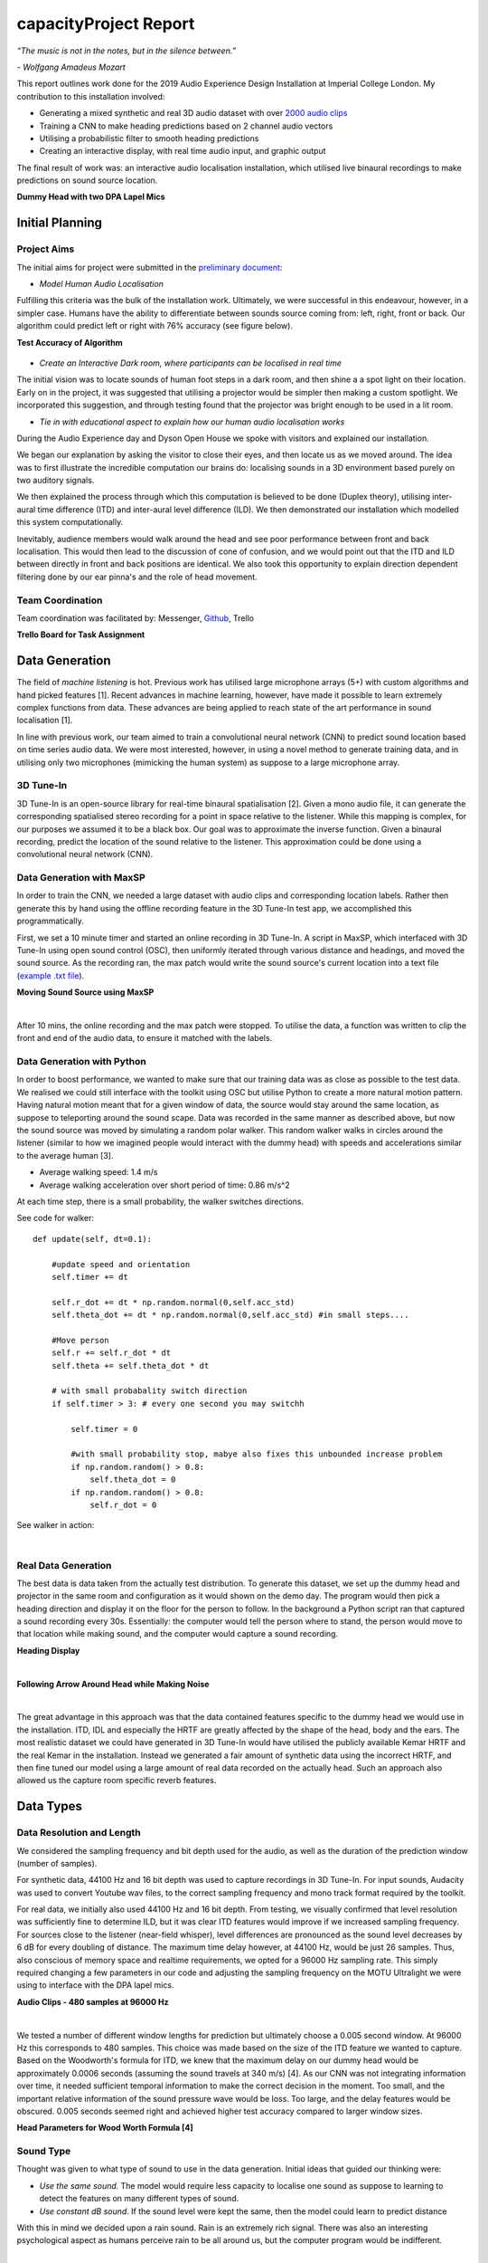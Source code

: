 capacityProject Report
========================

*“The music is not in the notes, but in the silence between.”*

*- Wolfgang Amadeus Mozart*

This report outlines work done for the 2019 Audio Experience Design Installation
at Imperial College London. My contribution to this installation involved:

* Generating a mixed synthetic and real 3D audio dataset with over `2000 audio clips`_
* Training a CNN to make heading predictions based on 2 channel audio vectors
* Utilising a probabilistic filter to smooth heading predictions
* Creating an interactive display, with real time audio input, and graphic output

The final result of work was: an interactive audio localisation installation, which utilised
live binaural recordings to make predictions on sound source location.

**Dummy Head with two DPA Lapel Mics**

.. figure::  imgs/dummy_head_side.jpg
   :align:   center


.. _2000 audio clips: https://www.dropbox.com/sh/g511lxn3aminor6/AAA7dM8wifHG5ejbL_bbTKA_a?dl=0

Initial Planning
-------------------------

Project Aims
*************

The initial aims for project were submitted in the `preliminary document`_:

-	*Model Human Audio Localisation*

Fulfilling this criteria was the bulk of the installation work. Ultimately, we were successful
in this endeavour, however, in a simpler case. Humans have the ability to differentiate
between sounds source coming from: left, right, front or back. Our algorithm could predict left or right with 76% accuracy (see figure below).

**Test Accuracy of Algorithm**

.. figure::  imgs/test_acc.png
   :align:   center


-	*Create an Interactive Dark room, where participants can be localised in real time*

The initial vision was to locate sounds of human foot steps in a dark room, and then shine a
a spot light on their location. Early on in the project, it was suggested that utilising
a projector would be simpler then making a custom spotlight. We incorporated this suggestion, and
through testing found that the projector was bright enough to be used in a lit room.

-	*Tie in with educational aspect to explain how our human audio localisation works*

During the Audio Experience day and Dyson Open House we spoke with visitors and explained our installation.

We began our explanation by asking the visitor to close their eyes, and then locate us as we moved around.
The idea was to first illustrate the incredible computation our brains do: localising
sounds in a 3D environment based purely on two auditory signals.

We then explained the process through which this computation is believed to be done (Duplex theory), utilising
inter-aural time difference (ITD) and inter-aural level difference (ILD). We then demonstrated
our installation which modelled this system computationally.

Inevitably, audience members would walk around the head and see poor performance between front and back localisation.
This would then lead to the discussion of cone of confusion, and we would point out that
the ITD and ILD between directly in front and back positions are identical. We also took this opportunity to explain
direction dependent filtering done by our ear pinna's and the role of head movement.

Team Coordination
************************

Team coordination was facilitated by: Messenger, `Github`_, Trello

**Trello Board for Task Assignment**

.. figure::  imgs/trello.png
   :align:   center



.. _preliminary document: https://www.dropbox.com/s/s0ut74x6u8ri9yr/AXP-TeamPingLight.docx?dl=0
.. _Github: https://www.dropbox.com/s/s0ut74x6u8ri9yr/AXP-TeamPingLight.docx?dl=0

Data Generation
-------------------------

The field of *machine listening* is hot. Previous work has utilised large microphone arrays (5+) with custom algorithms and hand picked features [1].
Recent advances in machine learning, however, have made it possible to learn extremely complex functions from data.
These advances are being applied to reach state of the art performance in sound localisation [1].

In line with previous work, our team aimed to train a convolutional neural network (CNN) to predict sound location based on time series audio data. We were most
interested, however, in using a novel method to generate training data, and in utilising only two microphones (mimicking the human system) as suppose to a large microphone array.

3D Tune-In
************

3D Tune-In is an open-source library for real-time binaural spatialisation [2]. Given a mono audio file, it can generate the
corresponding spatialised stereo recording for a point in space relative to the listener. While this mapping is complex,
for our purposes we assumed it to be a black box. Our goal was to approximate the inverse function.
Given a binaural recording, predict the location of the sound relative to the listener. This approximation could be done using a
convolutional neural network (CNN).

Data Generation with MaxSP
***************************

In order to train the CNN, we needed a large dataset with audio clips and corresponding location labels. Rather then generate this
by hand using the offline recording feature in the 3D Tune-In test app, we accomplished this programmatically.

First, we set a 10 minute timer and started an online recording in 3D Tune-In. A script in MaxSP, which interfaced with 3D Tune-In using open sound control (OSC), then
uniformly iterated through various distance and headings, and moved the sound source. As the recording ran, the max patch would write the sound source's current
location into a text file (`example .txt file`_).

**Moving Sound Source using MaxSP**

.. raw:: html

    <div style="position: relative; padding-bottom: 56.25%; height: 0; overflow: hidden; max-width: 100%; height: auto;">
        <iframe src="//www.youtube.com/embed/EC2ePor7Wz0" frameborder="0" allowfullscreen style="position: absolute; top: 0; left: 0; width: 100%; height: 100%;"></iframe>
    </div>

|

After 10 mins, the online recording and the max patch were stopped. To utilise the data, a function was written to clip the front and end of the audio data, to
ensure it matched with the labels.

.. _example .txt file: https://github.com/zacharyyamaoka/DE3-Audio/blob/master/data_label/data_rec001.txt


Data Generation with Python
****************************

In order to boost performance, we wanted to make sure that our training data was as close as possible to the test data. We realised we could still interface with the toolkit
using OSC but utilise Python to create a more natural motion pattern. Having natural motion meant that for a given window of data, the source would stay around the same location,
as suppose to teleporting around the sound scape. Data was recorded in the same manner as described above, but now the sound source was moved
by simulating a random polar walker. This random walker walks in circles around the listener (similar to how we imagined people would interact with the dummy head) with
speeds and accelerations similar to the average human [3].

* Average walking speed: 1.4 m/s
* Average walking acceleration over short period of time: 0.86 m/s^2

At each time step, there is a small probability, the walker switches directions.

See code for walker::

  def update(self, dt=0.1):

      #update speed and orientation
      self.timer += dt

      self.r_dot += dt * np.random.normal(0,self.acc_std)
      self.theta_dot += dt * np.random.normal(0,self.acc_std) #in small steps....

      #Move person
      self.r += self.r_dot * dt
      self.theta += self.theta_dot * dt

      # with small probabality switch direction
      if self.timer > 3: # every one second you may switchh

          self.timer = 0

          #with small probability stop, mabye also fixes this unbounded increase problem
          if np.random.random() > 0.8:
              self.theta_dot = 0
          if np.random.random() > 0.8:
              self.r_dot = 0

See walker in action:

.. raw:: html

    <div style="position: relative; padding-bottom: 56.25%; height: 0; overflow: hidden; max-width: 100%; height: auto;">
        <iframe src="//www.youtube.com/embed/z80D9Xikr2k" frameborder="0" allowfullscreen style="position: absolute; top: 0; left: 0; width: 100%; height: 100%;"></iframe>
    </div>

|

Real Data Generation
*********************

The best data is data taken from the actually test distribution. To generate this dataset, we set up the dummy head and projector in the same room and configuration as it would shown on the demo day.
The program would then pick a heading direction and display it on the floor for the person to follow. In the background a Python script ran that captured a sound recording every 30s. Essentially: the computer would tell the person where to stand, the person
would move to that location while making sound, and the computer would capture a sound recording.

**Heading Display**

.. raw:: html

    <div style="position: relative; padding-bottom: 56.25%; height: 0; overflow: hidden; max-width: 100%; height: auto;">
        <iframe src="//www.youtube.com/embed/8DLFwBuzAxI" frameborder="0" allowfullscreen style="position: absolute; top: 0; left: 0; width: 100%; height: 100%;"></iframe>
    </div>

|

**Following Arrow Around Head while Making Noise**

.. raw:: html

    <div style="position: relative; padding-bottom: 56.25%; height: 0; overflow: hidden; max-width: 100%; height: auto;">
        <iframe src="//www.youtube.com/embed/4Zyq-jSEsto" frameborder="0" allowfullscreen style="position: absolute; top: 0; left: 0; width: 100%; height: 100%;"></iframe>
    </div>

|

The great advantage in this approach was that the data contained features specific to the dummy head we would use in the installation. ITD, IDL and especially the HRTF are greatly affected by the shape of the head,
body and the ears. The most realistic dataset we could have generated in 3D Tune-In would have utilised the publicly available Kemar HRTF and the real Kemar in the installation.
Instead we generated a fair amount of synthetic data using the incorrect HRTF, and then fine tuned our model using a large amount of real data recorded on the actually head. Such an approach also
allowed us the capture room specific reverb features.


Data Types
-------------------

Data Resolution and Length
****************************

We considered the sampling frequency and bit depth used for the audio, as well as the duration of the prediction window (number of samples).

For synthetic data, 44100 Hz and 16 bit depth was used to capture recordings in 3D Tune-In. For input sounds, Audacity was used to convert Youtube wav files, to the correct sampling frequency and mono track format required by
the toolkit.

For real data, we initially also used 44100 Hz and 16 bit depth. From testing, we visually confirmed that level resolution was sufficiently fine to determine ILD, but it was clear ITD features would improve if we increased sampling frequency.
For sources close to the listener (near-field whisper), level differences are pronounced as the sound level decreases by 6 dB for every doubling of distance. The maximum time delay however, at 44100 Hz, would be just 26 samples.
Thus, also conscious of memory space and realtime requirements, we opted for a 96000 Hz sampling rate. This simply required changing a few parameters in our code and adjusting the sampling frequency on the MOTU Ultralight we
were using to interface with the DPA lapel mics.

**Audio Clips - 480 samples at 96000 Hz**

.. raw:: html

    <div style="position: relative; padding-bottom: 56.25%; height: 0; overflow: hidden; max-width: 100%; height: auto;">
        <iframe src="//www.youtube.com/embed/o-H32zXB1Ms" frameborder="0" allowfullscreen style="position: absolute; top: 0; left: 0; width: 100%; height: 100%;"></iframe>
    </div>

|

We tested a number of different window lengths for prediction but ultimately choose a 0.005 second window. At 96000 Hz this corresponds to 480 samples. This choice was made based on the size of the ITD feature we
wanted to capture. Based on the Woodworth's formula for ITD, we knew that the maximum delay on our dummy head would be approximately 0.0006 seconds (assuming the sound travels at 340 m/s) [4].
As our CNN was not integrating information over time, it needed sufficient temporal information to make the correct decision in the moment. Too small, and the important relative information of the sound pressure
wave would be loss. Too large, and the delay features would be obscured. 0.005 seconds seemed right and achieved higher test accuracy compared to larger window sizes.

**Head Parameters for Wood Worth Formula [4]**

.. figure::  imgs/woodworth.png
   :align:   center


Sound Type
**************

Thought was given to what type of sound to use in the data generation. Initial ideas that guided our thinking were:

* *Use the same sound.* The model would require less capacity to localise one sound as suppose to learning to detect the features on many different types of sound.

* *Use constant dB sound*. If the sound level were kept the same, then the model could learn to predict distance

With this in mind we decided upon a rain sound. Rain is an extremely rich signal. There was also an interesting psychological aspect as humans perceive rain to be all around us, but the
computer program would be indifferent.

.. raw:: html

    <div style="position: relative; padding-bottom: 56.25%; height: 0; overflow: hidden; max-width: 100%; height: auto;">
        <iframe src="//www.youtube.com/embed/PiHM4WdmQ4o" frameborder="0" allowfullscreen style="position: absolute; top: 0; left: 0; width: 100%; height: 100%;"></iframe>
    </div>

|

It became apparent that this data had too many frequency components (essentially white noise) that were obscuring the ITD features. We felt it would be easier to learn to extract ITD and ILD features
on a simpler wave form. First clapping was tried, we hopped the algorithm would pick up on the clear time and level differences in the impulse peak.

.. raw:: html

    <div style="position: relative; padding-bottom: 56.25%; height: 0; overflow: hidden; max-width: 100%; height: auto;">
        <iframe src="//www.youtube.com/embed/cxy7wylUFVw" frameborder="0" allowfullscreen style="position: absolute; top: 0; left: 0; width: 100%; height: 100%;"></iframe>
    </div>

|

Then Beethoven's Moonlight Sonata. Compared to rain, piano sound is relatively pure, consisting mostly of a few main harmonics and their over tones.

.. raw:: html

    <div style="position: relative; padding-bottom: 56.25%; height: 0; overflow: hidden; max-width: 100%; height: auto;">
        <iframe src="//www.youtube.com/embed/wGWhmaOE9mM" frameborder="0" allowfullscreen style="position: absolute; top: 0; left: 0; width: 100%; height: 100%;"></iframe>
    </div>

|

Training on the piano music also meant the algorithm would better generalise to other "pure tones", like a constant whistle.

Convolutional Neural Network
-----------------------------

Once the data had been collected, the CNN could be trained. First we over-fit on a small amount of data to validate the model. Then training was
done using the full dataset. Interestingly, we had to start with a high learning rate because the model started in a local minimum. By initialising the weights with
with small random numbers, the initial prediction for any audio single would be a small random number (around 0 deg). Predicting straight ahead is a good starting point, but learning to always predict either
+90 or -90 deg, depending on the sound source location, is the global minima. This is because the model cannot differentiate between front and back (cone of confusion).

**Training the CNN with Audio Data**

.. raw:: html

    <div style="position: relative; padding-bottom: 56.25%; height: 0; overflow: hidden; max-width: 100%; height: auto;">
        <iframe src="//www.youtube.com/embed/F0cH7pZOYvQ" frameborder="0" allowfullscreen style="position: absolute; top: 0; left: 0; width: 100%; height: 100%;"></iframe>
    </div>

|

Loss Function
****************

Care had to be given to how we penalised the CNN's predictions vs the actual heading. Utilising a euclidean distance metric, does not correctly measure the difference between angles. The straight line
distance between 180 and -180 is 360 degrees, but the angular difference is 0. Instead we implemented a function to calculate the smallest angle between two headings::

  def abs_radial_loss(h,y):
      """" Calculates difference angular difference between pred - h and label - y""""
      global batch_size

      x = torch.abs(h.sub(y))
      x = torch.abs(x - np.pi)
      x = np.pi - x
      x = torch.abs(x) # must be positive
      x = torch.sum(x)
      x = x/batch_size

      return x


Improvements
-----------------------------

We made a number of improvements to boost our audio localisation algorithm's performance.

1. We created a data set using a pure sinusoid at 1.6 kHz with background noise. While this would make it impossible to detect direction dependent features, it would be simpler to for the algorithm to
extract ITD and ILD. The background noise would also make the prediction more robust in real settings.

.. raw:: html

    <div style="position: relative; padding-bottom: 56.25%; height: 0; overflow: hidden; max-width: 100%; height: auto;">
        <iframe src="//www.youtube.com/embed/ThffOQjV17k" frameborder="0" allowfullscreen style="position: absolute; top: 0; left: 0; width: 100%; height: 100%;"></iframe>
    </div>

|

2. We normalised and mean centered the data::

    audio = audio[:, start:(start+chunk)]

    #center data
    mean = np.mean(audio)
    audio -= mean

    #normalize

    max = np.max(np.abs(audio))
    audio /= max

While this removed distance information, it gave improved robustness to level differences and background noise (like that found in the installation)

3. We changed the localisation task from regression to classification problem. Previously our CNN was trained to predict source heading on a continuous range between 0 and 2 pi. Now it would simply predict left or
right.

.. raw:: html

    <div style="position: relative; padding-bottom: 56.25%; height: 0; overflow: hidden; max-width: 100%; height: auto;">
        <iframe src="//www.youtube.com/embed/dCLHqfuBEFc" frameborder="0" allowfullscreen style="position: absolute; top: 0; left: 0; width: 100%; height: 100%;"></iframe>
    </div>

|

4. Added head movement. While previously mentioned changes lowered our angular resolution (loosing distance and direction cues), this decrease could be offset by adding head movement. Slight head movement is a
technique used by humans to differentiate between front and back sound sources. This functionality was added to the dummy head using 5v servo motor powered by an Arduino Uno.

.. raw:: html

    <div style="position: relative; padding-bottom: 56.25%; height: 0; overflow: hidden; max-width: 100%; height: auto;">
        <iframe src="//www.youtube.com/embed/NIZqMI7LmdQ" frameborder="0" allowfullscreen style="position: absolute; top: 0; left: 0; width: 100%; height: 100%;"></iframe>
    </div>

|

5. Added a probabilistic filter. In order to utilise head movement information, predictions needed to be integrated over time. For this, a discrete Bayes filter is utilised.

Filtering
*********

Initially, filtering of the predictions was done using a simple moving average filter::

  def filter(self, last_theta_mu, last_theta_var):

        # simple moving average filter.
        last_theta_mu = last_theta_mu % (2 * np.pi) #modulo
        self.theta_mu[self.pointer] = last_theta_mu
        self.theta_var[self.pointer] = last_theta_var

        self.pointer += 1
        self.pointer = self.pointer % self.size #add wrap around

        curr_theta_mu = np.mean(self.theta_mu)
        curr_theta_var = np.var(self.theta_var)

        return curr_theta_mu, curr_theta_var

In order to increase consistency and boost performance it became clear that a more powerful filter would be needed.
The final algorithm used a discrete Bayes filter which is more robust to spurious predictions and can
integrate predictions over time to account for head movement.

.. raw:: html

    <div style="position: relative; padding-bottom: 56.25%; height: 0; overflow: hidden; max-width: 100%; height: auto;">
        <iframe src="//www.youtube.com/embed/eWNau435xrc" frameborder="0" allowfullscreen style="position: absolute; top: 0; left: 0; width: 100%; height: 100%;"></iframe>
    </div>

|

We model the sound source as a random particle that experiences a small gaussian drift each time step::

  def motion_update(self,dt=0.1):
      #assume randomly left or right motion.....
      norm = 0
      new_bel = np.zeros(self.n)

      drift_constant = self.drift * dt #function of dt and drift rate

      for i in np.arange(self.n):
          new_p = 0
          theta = self.bin_ind_2_theta(i)
          for j in np.arange(self.n):
              theta_j = self.bin_ind_2_theta(j)
              d = self.angle_delta(theta,theta_j)

              mul = np.exp(-d/(2*drift_constant))
              new_p += mul * self.bel[j] #integrate belief from all theta

          new_bel[i] = new_p
          norm += new_p
      new_bel /= norm
      self.bel = new_bel

The prediction is also modelled using a gaussian with a variance of 180 degrees, to reflect the fact the head cannot differentiate front from back::

  def sensor_update(self, theta_mu, var=np.pi): #update with sensor reading and accuracy

        new_bel = np.zeros(self.n)
        total_p = 0

        for i in np.arange(self.n): #for each bin update with likelihood of measurement
            x = self.bin_ind_2_theta(i) #find the center of the bin

            likelihood = self.eval_gaussian(x,theta_mu,var)

            new_p = likelihood * self.bel[i]
            new_bel[i] = new_p
            total_p += new_p

        new_bel /= total_p #normalize afterwards

        self.bel = new_bel #replace old belief


Find full code in file `filter.py`_

Now representing our prediction as a belief between 0 and 2 pi, we felt it would be more accurate to change our graphic display. At Audio Experince Day, we used a single slice of a circle, pointing in the
direction of the moving average prediction. For the Open House, a MaxSP patch was created which wrapped the belief distribution around a circle. The highest point in the histogram represented the heading prediction with
the greatest probability.

.. raw:: html

    <div style="position: relative; padding-bottom: 56.25%; height: 0; overflow: hidden; max-width: 100%; height: auto;">
        <iframe src="//www.youtube.com/embed/Itsho3N23gU" frameborder="0" allowfullscreen style="position: absolute; top: 0; left: 0; width: 100%; height: 100%;"></iframe>
    </div>

|

.. _filter.py: https://github.com/zacharyyamaoka/DE3-Audio/blob/master/algo/filter.py


Final Outcome
-----------------

**Initial Set Up**

.. figure::  imgs/v1_head.jpg
   :align:   center

**Audio Experience Day**

 .. figure::  imgs/v2_head.jpg
    :align:   center

**Dyson Open House**

.. figure::  imgs/v3_head.jpg
   :align:   center

**Live Binaural Localization**

.. raw:: html

    <div style="position: relative; padding-bottom: 56.25%; height: 0; overflow: hidden; max-width: 100%; height: auto;">
        <iframe src="//www.youtube.com/embed/GGU_w7pQqGI" frameborder="0" allowfullscreen style="position: absolute; top: 0; left: 0; width: 100%; height: 100%;"></iframe>
    </div>

|


Future Development
-------------------

To improve algorithm performance one could increase model capacity and data set size. At large scales, as seen in [5], networks have surpassed human performance.
That said, we also feel that the underlying algorithms will have to evolve as well.

Given improved performance, we foresee many potential applications of the work here in sensing and robotics.

* Help cyclists detect cars during morning commutes
* 3D mapping of environments
* Localisation of objects behind walls, and other sensor "blind spots"

During the Open House we had a conversation with a girl who deaf in her left ear. Unable to currently localise sounds,
she was highly interested in the applicability of this technology for hearing aids.

References
-----------------

[1] Vera-Diaz, Juan Manuel, et al.
“Towards End-to-End Acoustic Localization Using Deep Learning: From Audio Signal to Source Position Coordinates.”
2018, doi:10.20944/preprints201807.0570.v1.

[2] Cuevas-Rodríguez M, Picinali L, González-Toledo D, et al., 2019,
3D Tune-In Toolkit: An open-source library for real-time binaural spatialisation,
Plos One, Vol:14, Pages:e0211899-e0211899

[3] Lawrence, Peter.
“What Is the Maximum Walking Acceleration/Deceleration over a Very Short Time Period (E.g., 0.02, 0.1, 0.5 Sec)?”
ResearchGate, 8 Aug. 2016, www.researchgate.net/post/What_is_the_maximum_walking_acceleration_deceleration_over_a_very_short_time_period_eg_002_01_05_sec.

[4] Cohen, Michael. (2010). Under-explored dimensions in spatial sound. 10.1145/1900179.1900199.

[5] Radford, A., Wu, J., Child, R., Luan, D., Amodei, D. & Sutskever, I. (2018). Language Models are Unsupervised Multitask Learners. , .


´
